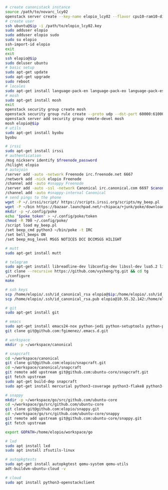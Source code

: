 #+BEGIN_SRC sh
  # create canonistack instance
  source /path/to/novarc_lcy02
  openstack server create --key-name elopio_lcy02 --flavor cpu10-ram10-disk100-ephemeral20 --image ubuntu-released/ubuntu-xenial-16.04-beta2-amd64-server-20160322-disk1.img remote-devel
  # create user
  ssh ubuntu@$ip -i /path/to/elopio_lcy02.key
  sudo adduser elopio
  sudo adduser elopio sudo
  sudo su elopio
  ssh-import-id elopio
  exit
  exit
  ssh elopio@$ip
  sudo deluser ubuntu
  # basic setup
  sudo apt-get update
  sudo apt-get upgrade
  sudo reboot
  # locales
  sudo apt-get install language-pack-en language-pack-eo language-pack-es
  # mosh
  sudo apt-get install mosh
  exit
  openstack security group create mosh
  openstack security group rule create --proto udp --dst-port 60000:61000 --src-ip 0.0.0.0/0 mosh
  openstack server add security group remote-devel mosh
  mosh elopio@$ip
  # utils
  sudo apt-get install byobu
  byobu

  # irssi
  sudo apt-get install irssi
  # authentication
  /msg nickserv identify $freenode_password
  /hilight elopio
  # autojoin
  /server add -auto -network Freenode irc.freenode.net 6667
  /network add -nick elopio Freenode
  /channel add -auto #snappy Freenode
  /server add -auto -ssl -network Canonical irc.canonical.com 6697 $canonical_irc_password
  /channel add -auto #snappy-internal Canonical
  # send pings to the phone
  wget -P ~/.irssi/script/ https://scripts.irssi.org/scripts/my_beep.pl
  wget -P ~/bin https://bazaar.launchpad.net/~chipaca/+junk/poke/download/head:/iconator-20150219111307-4oqsppf10nk3zhfu-13/poke
  mkdir -p ~/.config/poke
  echo "$poke_token" > ~/.config/poke/token
  chmod -R 700 ~/.config/poke/
  /script load my_beep.pl
  /set beep_cmd python3 ~/bin/poke -t IRC
  /set bell_beeps ON
  /set beep_msg_level MSGS NOTICES DCC DCCMSGS HILIGHT

  # mutt
  sudo apt-get install mutt

  # telegram
  sudo apt-get install libreadline-dev libconfig-dev libssl-dev lua5.2 liblua5.2-dev libevent-dev libjansson-dev libpython-dev make
  git clone --recursive https://github.com/vysheng/tg.git && cd tg
  ./configure
  make

  # ssh keys
  scp /home/elopio/.ssh/id_canonical_rsa elopio@$ip:/home/elopio/.ssh/id_rsa
  scp /home/elopio/.ssh/id_canonical_rsa.pub elopio@10.55.32.142:/home/elopio/.ssh/id_rsa.pub

  # git
  sudo apt-get install git

  # emacs
  sudo apt-get install emacs24-nox python-jedi python-setuptools python-pip python-virtualenv
  git clone git@github.com:fgimenez/.emacs.d.git

  # workspace
  mkdir -p ~/workspace/canonical

  # snapcraft
  cd ~/workspace/canonical
  git clone git@github.com:elopio/snapcraft.git
  cd ~/workspace/canonical/snapcraft
  git remote add upstream git@github.com:ubuntu-core/snapcraft.git
  git fetch upstream
  sudo apt-get build-dep snapcraft
  sudo apt-get install mercurial python3-coverage python3-flake8 python3-pexpect

  # snappy
  mkdir -p ~/workspace/go/src/github.com/ubuntu-core
  cd ~/workspace/go/src/github.com/ubuntu-core
  git clone git@github.com:elopio/snappy.git
  cd ~/workspace/go/src/github.com/ubuntu-core/snappy
  git remote add upstream git@github.com:ubuntu-core/snappy.git
  git fetch upstream

  export GOPATH=/home/elopio/workspace/go

  # lxd
  sudo apt install lxd
  sudo apt install zfsutils-linux

  # autopkgtests
  sudo apt-get install autopkgtest qemu-system qemu-utils
  adt-buildvm-ubuntu-cloud -v

  # cloud
  sudo apt install python3-openstackclient

#+END_SRC
